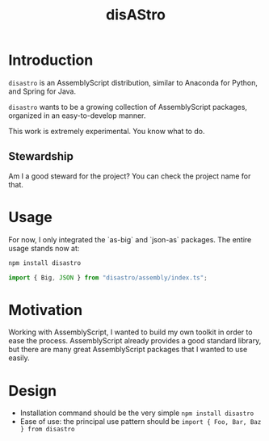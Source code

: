 #+TITLE: disAStro

* Introduction
=disastro= is an AssemblyScript distribution, similar to Anaconda for Python, and Spring for Java.

=disastro= wants to be a growing collection of AssemblyScript packages, organized in an easy-to-develop manner.

This work is extremely experimental. You know what to do.
** Stewardship
Am I a good steward for the project? You can check the project name for that.

* Usage
For now, I only integrated the `as-big` and `json-as` packages. The entire usage stands now at:

#+begin_src bash
npm install disastro
#+end_src

#+begin_src typescript
import { Big, JSON } from "disastro/assembly/index.ts";
#+end_src

* Motivation
Working with AssemblyScript, I wanted to build my own toolkit in order to ease the process. AssemblyScript already provides a good standard library, but there are many great AssemblyScript packages that I wanted to use easily.

* Design
- Installation command should be the very simple =npm install disastro=
- Ease of use: the principal use pattern should be =import { Foo, Bar, Baz } from disastro=
